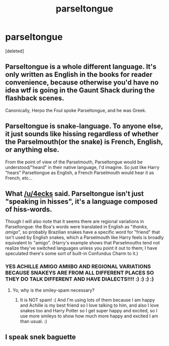 #+TITLE: parseltongue

* parseltongue
:PROPERTIES:
:Score: 3
:DateUnix: 1550240174.0
:DateShort: 2019-Feb-15
:FlairText: Discussion
:END:
[deleted]


** Parseltongue is a whole different language. It's only written as English in the books for reader convenience, because otherwise you'd have no idea wtf is going in the Gaunt Shack during the flashback scenes.

Canonically, Herpo the Foul spoke Parseltongue, and he was Greek.
:PROPERTIES:
:Author: 4ecks
:Score: 24
:DateUnix: 1550240389.0
:DateShort: 2019-Feb-15
:END:


** Parseltongue is snake-language. To anyone else, it just sounds like hissing regardless of whether the Parselmouth(or the snake) is French, English, or anything else.

From the point of view of the Parselmouth, Parseltongue would be understood/"heard" in their native language, I'd imagine. So just like Harry "hears" Parseltongue as English, a French Parselmouth would hear it as French, etc...
:PROPERTIES:
:Author: EurwenPendragon
:Score: 13
:DateUnix: 1550247400.0
:DateShort: 2019-Feb-15
:END:


** What [[/u/4ecks]] said. Parseltongue isn't just "speaking in hisses", it's a language composed of hiss-words.

Though I will also note that it seems there are regional variations in Parseltongue: the Boa's words were translated in English as "/thanks, amigo/", so probably Brazilian snakes have a specific word for "friend" that isn't used by English snakes, which a Parselmouth like Harry feels is broadly equivalent to "amigo". (Harry's example shows that Parselmouths tend not realize they've switched languages unless you point it out to them; I have speculated there's some sort of built-in Confundus Charm to it.)
:PROPERTIES:
:Author: Achille-Talon
:Score: 7
:DateUnix: 1550241790.0
:DateShort: 2019-Feb-15
:END:

*** YES ACHILLE AMIGO AMIIBO AND REGIONAL VARIATIONS BECAUSE SNAKEYS ARE FROM ALL DIFFERENT PLACES SO THEY DO TALK DIFFERENT AND HAVE DIALECTS!!!! :) :) :) :)
:PROPERTIES:
:Score: -4
:DateUnix: 1550263763.0
:DateShort: 2019-Feb-16
:END:

**** Yo, why is the smiley-spam necessary?
:PROPERTIES:
:Author: Threedom_isnt_3
:Score: 2
:DateUnix: 1550361832.0
:DateShort: 2019-Feb-17
:END:

***** It is NOT spam! :( And I'm using lots of them because I am happy and Achille is my best friend so I love talking to him, and also I love snakes too and Harry Potter so I get super happy and excited, so I use more smileys to show how much more happy and excited I am than usual. :)
:PROPERTIES:
:Score: 1
:DateUnix: 1550361957.0
:DateShort: 2019-Feb-17
:END:


** I speak snek baguette
:PROPERTIES:
:Author: thekingofmagic
:Score: 2
:DateUnix: 1550282996.0
:DateShort: 2019-Feb-16
:END:
